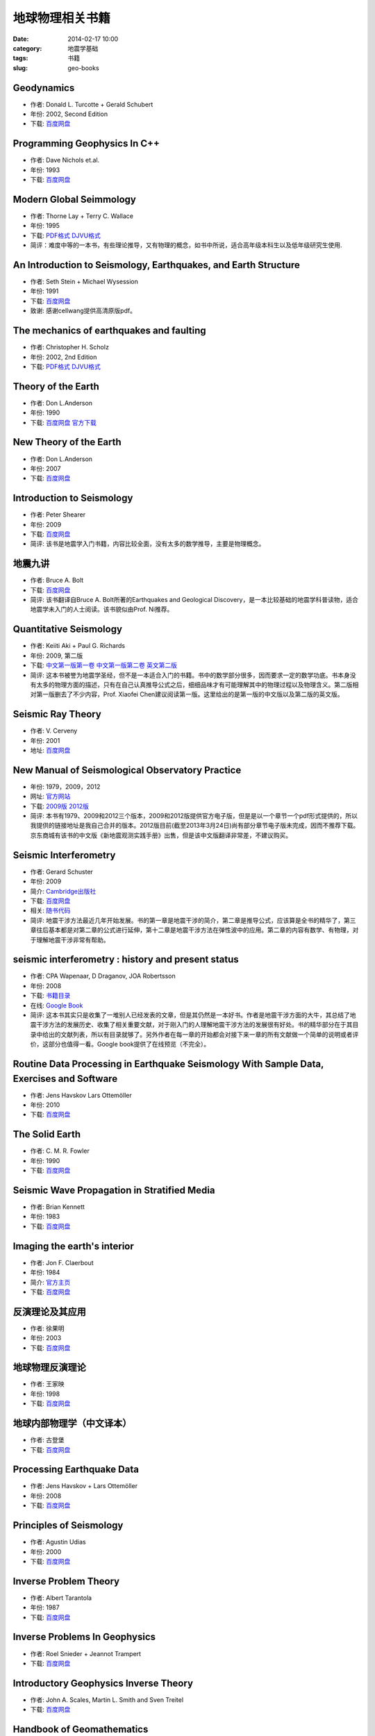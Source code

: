 地球物理相关书籍 
################

:date: 2014-02-17 10:00
:category: 地震学基础
:tags: 书籍
:slug: geo-books

Geodynamics
===========

- 作者: Donald L. Turcotte + Gerald Schubert
- 年份: 2002, Second Edition
- 下载: `百度网盘 <http://pan.baidu.com/share/link?shareid=1680576691&uk=19892171>`__

Programming Geophysics In C++
=============================
- 作者: Dave Nichols et.al.
- 年份: 1993
- 下载: `百度网盘 <http://pan.baidu.com/share/link?shareid=2277446904&uk=19892171>`__

Modern Global Seimmology
========================

- 作者: Thorne Lay + Terry C. Wallace
- 年份: 1995
- 下载: `PDF格式 <http://pan.baidu.com/share/link?shareid=2572759794&uk=19892171>`__ `DJVU格式 <http://pan.baidu.com/share/link?shareid=2579799271&uk=19892171>`__
- 简评：难度中等的一本书，有些理论推导，又有物理的概念，如书中所说，适合高年级本科生以及低年级研究生使用.

An Introduction to Seismology, Earthquakes, and Earth Structure
================================================================

- 作者: Seth Stein + Michael Wysession
- 年份: 1991
- 下载: `百度网盘 <http://pan.baidu.com/share/link?shareid=2628446188&uk=19892171>`__
- 致谢: 感谢cellwang提供高清原版pdf。

The mechanics of earthquakes and faulting
=========================================

- 作者: Christopher H. Scholz
- 年份: 2002, 2nd Edition
- 下载: `PDF格式 <http://pan.baidu.com/share/link?shareid=2640524330&uk=19892171>`__ `DJVU格式 <http://pan.baidu.com/share/link?shareid=2643729737&uk=19892171>`__

Theory of the Earth
===================

- 作者: Don L.Anderson
- 年份: 1990
- 下载: `百度网盘 <http://pan.baidu.com/share/link?shareid=2658106017&uk=19892171>`_ `官方下载 <http://resolver.caltech.edu/CaltechBOOK:1989.001>`_

New Theory of the Earth
=======================

- 作者: Don L.Anderson
- 年份: 2007
- 下载: `百度网盘 <http://pan.baidu.com/share/link?shareid=2667206244&uk=19892171>`__

Introduction to Seismology
==========================

- 作者: Peter Shearer
- 年份: 2009
- 下载: `百度网盘 <http://pan.baidu.com/share/link?shareid=2678144825&uk=19892171>`__
- 简评: 该书是地震学入门书籍，内容比较全面，没有太多的数学推导，主要是物理概念。

地震九讲
========

- 作者: Bruce A. Bolt
- 下载: `百度网盘 <http://pan.baidu.com/share/link?shareid=2685839012&uk=19892171>`__
- 简评: 该书翻译自Bruce A. Bolt所著的Earthquakes and Geological Discovery，是一本比较基础的地震学科普读物，适合地震学未入门的人士阅读。该书貌似由Prof. Ni推荐。

Quantitative Seismology
=======================

- 作者: Keiiti Aki + Paul G. Richards
- 年份: 2009, 第二版
- 下载: `中文第一版第一卷 <http://pan.baidu.com/share/link?shareid=2698081536&uk=19892171>`__ `中文第一版第二卷 <http://pan.baidu.com/share/link?shareid=2699900210&uk=19892171>`__ `英文第二版 <http://pan.baidu.com/share/link?shareid=3214146683&uk=19892171>`__
- 简评: 这本书被誉为地震学圣经，但不是一本适合入门的书籍。书中的数学部分很多，因而要求一定的数学功底。书本身没有太多的物理方面的描述，只有在自己认真推导公式之后，细细品味才有可能理解其中的物理过程以及物理含义。第二版相对第一版删去了不少内容，Prof. Xiaofei Chen建议阅读第一版。这里给出的是第一版的中文版以及第二版的英文版。

Seismic Ray Theory
===================

- 作者: V. Cerveny
- 年份: 2001
- 地址: `百度网盘 <http://pan.baidu.com/share/link?shareid=2706288263&uk=19892171>`__

New Manual of Seismological Observatory Practice
================================================

- 年份: 1979，2009，2012
- 网址: `官方网站 <http://www.iaspei.org/projects/NMSOP.html>`__
- 下载: `2009版 <http://pan.baidu.com/share/link?shareid=2718200758&uk=19892171>`__ `2012版 <http://pan.baidu.com/share/link?shareid=2721648557&uk=19892171>`__
- 简评: 本书有1979、2009和2012三个版本，2009和2012版提供官方电子版，但是是以一个章节一个pdf形式提供的，所以我提供的链接地址是我自己合并的版本。2012版目前(截至2013年3月24日)尚有部分章节电子版未完成，因而不推荐下载。京东商城有该书的中文版《新地震观测实践手册》出售，但是该中文版翻译非常差，不建议购买。

Seismic Interferometry
======================

- 作者: Gerard Schuster
- 年份: 2009
- 简介: `Cambridge出版社 <http://www.cambridge.org/gb/knowledge/isbn/item2327397/?site_locale=en_GB>`__
- 下载: `百度网盘 <http://pan.baidu.com/share/link?shareid=2731846402&uk=19892171>`__
- 相关: `随书代码 <http://utam.gg.utah.edu/Inter.LAB1/>`_
- 简评: 地震干涉方法最近几年开始发展。书的第一章是地震干涉的简介，第二章是推导公式，应该算是全书的精华了，第三章往后基本都是对第二章的公式进行延伸，第十二章是地震干涉方法在弹性波中的应用。第二章的内容有数学、有物理，对于理解地震干涉非常有帮助。

seismic interferometry : history and present status
===================================================

- 作者: CPA Wapenaar, D Draganov, JOA Robertsson
- 年份: 2008
- 下载: `书籍目录 <http://geodus1.ta.tudelft.nl/PrivatePages/C.P.A.Wapenaar/1_Books/bookintro_2008.pdf>`__
- 在线: `Google Book <http://books.google.com.hk/books?id=ufpRFZOPwKsC&printsec=frontcover&hl=zh-CN#v=onepage&q&f=true>`__
- 简评: 这本书其实只是收集了一堆别人已经发表的文章，但是其仍然是一本好书。作者是地震干涉方面的大牛，其总结了地震干涉方法的发展历史、收集了相关重要文献，对于刚入门的人理解地震干涉方法的发展很有好处。书的精华部分在于其目录中给出的文献列表，所以有目录就够了。另外作者在每一章的开始都会对接下来一章的所有文献做一个简单的说明或者评价，这部分也值得一看。Google book提供了在线预览（不完全）。

Routine Data Processing in Earthquake Seismology With Sample Data, Exercises and Software
=========================================================================================

- 作者: Jens Havskov Lars Ottemöller
- 年份: 2010
- 下载: `百度网盘 <http://pan.baidu.com/share/link?shareid=2744609021&uk=19892171>`__

The Solid Earth
================

- 作者: C. M. R. Fowler
- 年份: 1990
- 下载: `百度网盘 <http://pan.baidu.com/share/link?shareid=2750416259&uk=19892171>`__

Seismic Wave Propagation in Stratified Media
============================================

- 作者: Brian Kennett
- 年份: 1983
- 下载: `百度网盘 <http://pan.baidu.com/share/link?shareid=2754568486&uk=19892171>`__

Imaging the earth's interior
============================

- 作者: Jon F. Claerbout
- 年份: 1984
- 简介: `官方主页 <http://seisman.info/geophysics/sepwww.stanford.edu/sep/prof/>`__
- 下载: `百度网盘 <http://pan.baidu.com/share/link?shareid=2763755494&uk=19892171>`__

反演理论及其应用
================

- 作者: 徐果明
- 年份: 2003
- 下载: `百度网盘 <http://pan.baidu.com/share/link?shareid=3045050475&uk=19892171>`__

地球物理反演理论
================

- 作者: 王家映
- 年份: 1998
- 下载: `百度网盘 <http://pan.baidu.com/share/link?shareid=3048935031&uk=19892171>`__

地球内部物理学（中文译本）
===========================

- 作者: 古登堡
- 下载: `百度网盘 <http://pan.baidu.com/share/link?shareid=3055535742&uk=19892171>`__

Processing Earthquake Data
==========================

- 作者: Jens Havskov + Lars Ottemöller
- 年份: 2008
- 下载: `百度网盘 <http://pan.baidu.com/share/link?shareid=3062535449&uk=19892171>`__

Principles of Seismology
========================

- 作者: Agustin Udias
- 年份: 2000
- 下载: `百度网盘 <http://pan.baidu.com/share/link?shareid=3071379434&uk=19892171>`__

Inverse Problem Theory
======================

- 作者: Albert Tarantola
- 年份: 1987
- 下载: `百度网盘 <http://pan.baidu.com/share/link?shareid=3087795853&uk=19892171>`__

Inverse Problems In Geophysics
===============================

- 作者: Roel Snieder + Jeannot Trampert
- 下载: `百度网盘 <http://pan.baidu.com/share/link?shareid=3106567112&uk=19892171>`__

Introductory Geophysics Inverse Theory
======================================

- 作者: John A. Scales, Martin L. Smith and Sven Treitel
- 下载: `百度网盘 <http://pan.baidu.com/share/link?shareid=3114142549&uk=19892171>`__

Handbook of Geomathematics
==========================

- 下载: `百度网盘 <http://pan.baidu.com/share/link?shareid=3120028137&uk=19892171>`__

Global Optimization Methods in Geophysical Inversion
====================================================

- 作者: Mrinal Sen + Paul L. Stoffa
- 下载: `百度网盘 <http://pan.baidu.com/share/link?shareid=3126535201&uk=19892171>`__

Fundamentals of Geophysics
==========================

- 作者: William Lowrie
- 年份: 2007, 第二版
- 下载: `百度网盘 <http://pan.baidu.com/share/link?shareid=3131355376&uk=19892171>`__

Image Estimation By Example
===========================

- 作者: Jon F. Claerbout
- 年份: 2012
- 简介: `官方主页 <http://seisman.info/geophysics/sepwww.stanford.edu/sep/prof/>`__
- 下载: `百度网盘 <http://pan.baidu.com/share/link?shareid=3139625520&uk=19892171>`__

Fundamentals of Geophysical Data Processing
===========================================

- 作者: Jon F. Claerbout
- 年份: 1985
- 简介: `官方主页 <http://sepwww.stanford.edu/sep/prof/>`__
- 下载: `百度网盘 <http://pan.baidu.com/share/link?shareid=3149802306&uk=19892171>`__

Eearth Soundings Analysis
=========================

- 作者: Jon F. Claerbout
- 年份: 2004
- 简介: `官方主页 <http://sepwww.stanford.edu/sep/prof/>`__
- 下载: `百度网盘 <http://pan.baidu.com/share/link?shareid=3155897373&uk=19892171>`__

Basic Earth Imaging
===================

- 作者: Jon F. Claerbout
- 年份: 2010
- 简介: `官方主页 <http://sepwww.stanford.edu/sep/prof/>`__
- 下载: `百度网盘 <http://pan.baidu.com/share/link?shareid=3162437488&uk=19892171>`__

Array signal processing concepts and techniques
===============================================

- 作者: Don Johnson, Dan Dudgeon
- 简介: `亚马逊 <http://www.amazon.cn/Array-Signal-Processing-Concepts-and-Techniques-Johnson-Don-H/dp/0130485136>`__
- 下载: `上部 <http://pan.baidu.com/share/link?shareid=3168869893&uk=19892171>`__ `下部 <http://pan.baidu.com/share/link?shareid=3170831324&uk=19892171>`__ `勘误 <http://pan.baidu.com/share/link?shareid=3172515653&uk=19892171>`__

地震学原理
==========

- 作者: 徐果明
- 下载: `百度网盘 <http://pan.baidu.com/share/link?shareid=3175635438&uk=19892171>`__
- 简评: 徐果明老师编的一本地震学书籍，因为是中文所以比较容易读，前期比较偏文字，中期偏公式，后期重新回到文字。

A Breviary of Seismic Tomography
================================

- 作者: Nolet, Guust
- 年份: 2011
- 下载: `PDF <http://pan.baidu.com/share/link?shareid=2936050214&uk=19892171>`__
